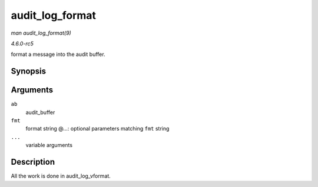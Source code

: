 .. -*- coding: utf-8; mode: rst -*-

.. _API-audit-log-format:

================
audit_log_format
================

*man audit_log_format(9)*

*4.6.0-rc5*

format a message into the audit buffer.


Synopsis
========

.. c:function:: void audit_log_format( struct audit_buffer * ab, const char * fmt, ... )

Arguments
=========

``ab``
    audit_buffer

``fmt``
    format string @...: optional parameters matching ``fmt`` string

``...``
    variable arguments


Description
===========

All the work is done in audit_log_vformat.


.. ------------------------------------------------------------------------------
.. This file was automatically converted from DocBook-XML with the dbxml
.. library (https://github.com/return42/sphkerneldoc). The origin XML comes
.. from the linux kernel, refer to:
..
.. * https://github.com/torvalds/linux/tree/master/Documentation/DocBook
.. ------------------------------------------------------------------------------

